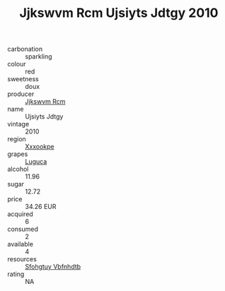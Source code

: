 :PROPERTIES:
:ID:                     b0b95766-6142-4861-8869-2e9198a47292
:END:
#+TITLE: Jjkswvm Rcm Ujsiyts Jdtgy 2010

- carbonation :: sparkling
- colour :: red
- sweetness :: doux
- producer :: [[id:f56d1c8d-34f6-4471-99e0-b868e6e4169f][Jjkswvm Rcm]]
- name :: Ujsiyts Jdtgy
- vintage :: 2010
- region :: [[id:e42b3c90-280e-4b26-a86f-d89b6ecbe8c1][Xxxookpe]]
- grapes :: [[id:6423960a-d657-4c04-bc86-30f8b810e849][Luguca]]
- alcohol :: 11.96
- sugar :: 12.72
- price :: 34.26 EUR
- acquired :: 6
- consumed :: 2
- available :: 4
- resources :: [[id:6769ee45-84cb-4124-af2a-3cc72c2a7a25][Sfohgtuy Vbfnhdtb]]
- rating :: NA


